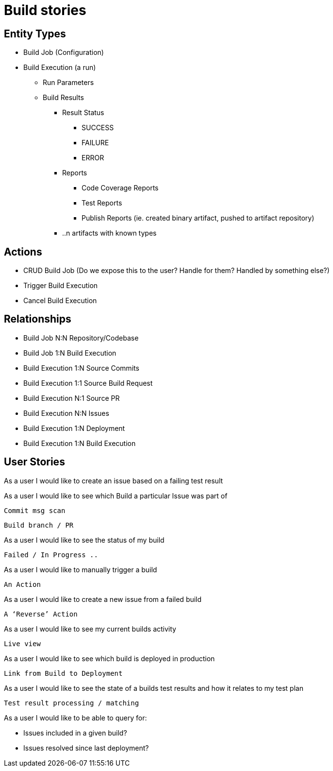 = Build stories

== Entity Types

* Build Job (Configuration)
* Build Execution (a run)
  ** Run Parameters
  ** Build Results
    *** Result Status
      **** SUCCESS
      **** FAILURE
      **** ERROR
    *** Reports
    **** Code Coverage Reports
    **** Test Reports
    **** Publish Reports (ie. created binary artifact, pushed to artifact repository)
    *** ..n artifacts with known types

== Actions

* CRUD Build Job (Do we expose this to the user?  Handle for them?  Handled by something else?)
* Trigger Build Execution
* Cancel Build Execution

== Relationships

* Build Job N:N Repository/Codebase
* Build Job 1:N Build Execution
* Build Execution 1:N Source Commits
* Build Execution 1:1 Source Build Request
* Build Execution N:1 Source PR
* Build Execution N:N Issues
* Build Execution 1:N Deployment
* Build Execution 1:N Build Execution

== User Stories

As a user I would like to create an issue based on a failing test result



As a user I would like to see which Build a particular Issue was part of



	Commit msg scan

	Build branch / PR



As a user I would like to see the status of my build



	Failed / In Progress ..



As a user I would like to manually trigger a build

	

	An Action



As a user I would like to create a new issue from a failed build



	A ‘Reverse’ Action



As a user I would like to see my current builds activity



	Live view



As a user I would like to see which build is deployed in production



	Link from Build to Deployment



As a user I would like to see the state of a builds test results and how it relates to my test plan



	Test result processing / matching



As a user I would like to be able to query for:

* Issues included in a given build?
* Issues resolved since last deployment?

